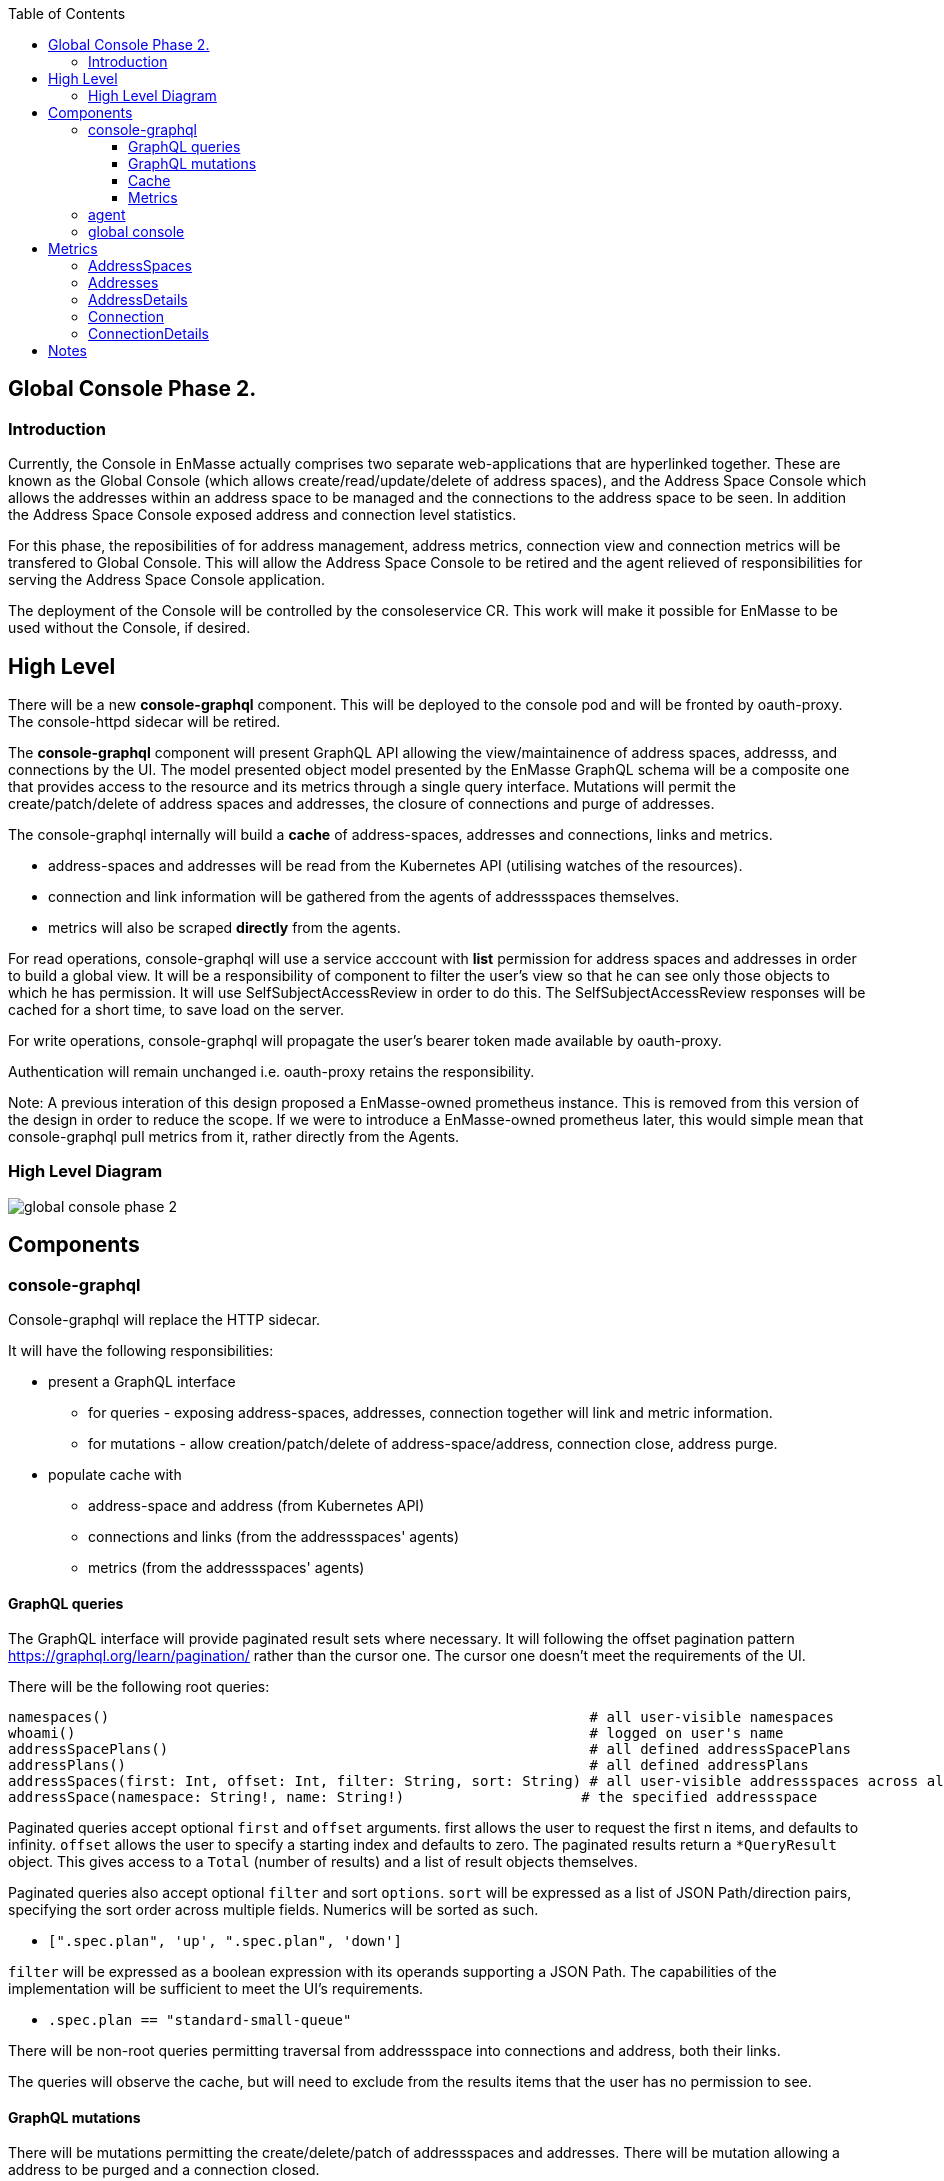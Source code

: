 
:toc:
:toclevels: 4

== Global Console Phase 2.

=== Introduction

Currently, the Console in EnMasse actually comprises two separate web-applications that are hyperlinked together.  These are
known as the Global Console (which allows create/read/update/delete of address spaces), and the Address Space Console
which allows the addresses within an address space to be managed and the connections to the address space to be seen.
In addition the Address Space Console exposed address and connection level statistics.

For this phase, the reposibilities of for address management, address metrics, connection view and connection metrics
will be transfered to Global Console.  This will allow the Address Space Console to be retired and the agent relieved of
responsibilities for serving the Address Space Console application.

The deployment of the Console will be controlled by the consoleservice CR.  This work will make it possible for EnMasse
to be used without the Console, if desired.

== High Level

There will be a new *console-graphql* component.  This will be deployed to the console pod and will be fronted by oauth-proxy.
The console-httpd sidecar will be retired.

The *console-graphql* component will present GraphQL API allowing the view/maintainence of address spaces, addresss,
and connections by the UI.  The model presented object model presented by the EnMasse GraphQL schema will be a composite
one that provides access to the resource and its metrics through a single query interface.  Mutations will permit the
create/patch/delete of address spaces and addresses, the closure of connections and purge of addresses.

The console-graphql internally will build a *cache* of address-spaces, addresses and connections, links and metrics. 

* address-spaces and addresses will be read from the Kubernetes API (utilising watches of the resources).
* connection and link information will be gathered from the agents of addressspaces themselves.
* metrics will also be scraped *directly* from the agents. 

For read operations, console-graphql will use a service acccount with *list* permission for address spaces and addresses
in order to build a global view.  It will be a responsibility of component to filter the user's view so that he can see 
only those objects to which he has permission.  It will use SelfSubjectAccessReview in order to do this.  The
SelfSubjectAccessReview responses will be cached for a short time, to save load on the server.

For write operations, console-graphql will propagate the user's bearer token made available by oauth-proxy.

Authentication will remain unchanged i.e. oauth-proxy retains the responsibility.

Note: A previous interation of this design proposed a EnMasse-owned prometheus instance.  This is removed from this version of the design in order to reduce the scope.  If we were to introduce a EnMasse-owned prometheus later, this would simple mean that console-graphql pull metrics from it, rather directly from the Agents.


=== High Level Diagram

image:images/global-console-phase-2.png[]

== Components

=== console-graphql

Console-graphql will replace the HTTP sidecar.  

It will have the following responsibilities:

* present a GraphQL interface
** for queries - exposing address-spaces, addresses, connection together will link and metric information.
** for mutations - allow creation/patch/delete of address-space/address, connection close, address purge.
* populate cache with
** address-space and address (from Kubernetes API)
** connections and links (from the addressspaces' agents)
** metrics (from the addressspaces' agents)

==== GraphQL queries

The GraphQL interface will provide paginated result sets where necessary.  It will following the offset
pagination pattern https://graphql.org/learn/pagination/ rather than the cursor one.  The cursor one doesn't meet
the requirements of the UI.

There will be the following root queries:

```
namespaces()                                                         # all user-visible namespaces
whoami()                                                             # logged on user's name
addressSpacePlans()                                                  # all defined addressSpacePlans
addressPlans()                                                       # all defined addressPlans
addressSpaces(first: Int, offset: Int, filter: String, sort: String) # all user-visible addressspaces across all viewable namesspaces, paginated
addressSpace(namespace: String!, name: String!)                     # the specified addressspace
```

Paginated queries accept optional `first` and `offset` arguments.  first allows the user to request the first n items,
and defaults to infinity.  `offset` allows the user to specify a starting index and defaults to zero.  The paginated
results return a `*QueryResult` object.  This gives access to a `Total` (number of results) and a list of result objects
themselves.

Paginated queries also accept optional `filter` and sort `options`.  `sort` will be expressed as a list of JSON Path/direction pairs, specifying the sort order across multiple fields.  Numerics will be sorted as such.

* `[".spec.plan", 'up', ".spec.plan", 'down']`

`filter` will be expressed as a boolean expression with its operands supporting a JSON Path.  The capabilities of the implementation will be sufficient to meet the UI's requirements.

* `.spec.plan == "standard-small-queue"`

There will be non-root queries permitting traversal from addressspace into connections and address, both their links.

The queries will observe the cache, but will need to exclude from the results items that the user has no permission to see.

==== GraphQL mutations

There will be mutations permitting the create/delete/patch of addressspaces and addresses.  There will be mutation
allowing a address to be purged and a connection closed.

Mutations will interact directly the API backends (Kubernetes for addressspaces and addresses and the Agent API for purge
and connection closed).  It will perform this interaction using the user's bearer token.

==== Cache

The console-graphql will maintain a cache of namespace/addressspapce/address/connection, link and metric information.

It will use Kubernetes watches to build cache of namespaces/addressspapce/address.   Depending on relative timing of work for 0.31, this may need to watch the underlying configmaps.

It will poll the agents REST API for connection/link and address/link information.  If timescale allow, this API will be watchable too.  

For metrics, it will poll the Prometheus endpoints of the agents.

In all of these API interations, the bearer of the service account will be passed to the peer.

In order to locate the agent endpoint, the console-server will populate a lookup map. It will do this by watching for agent services.  When an agent service appears, it will resolve its addressspace using the `infraUuid`.

==== Metrics

The *gauge* metrics (e.g. queue depth) need no further processing.

Where the console UI requires a *rate* metric it will be console-graphql responsbility to calulate this rate from counter
metrics exposed by the agents.   It should do this calculation as Prometheus would, guarding the possibility that counter
metrics may reset to zero.

Some guage metrics required by the UI may be synthesized from the cache.  Examples of this are `enmasse_addresses` (the number of addresses currently defined in an addressspace)

=== agent

The Address Space Console and the server side support for the AMQP management interface is removed.

Agent acquires a responsibility for:

* exposing connection/link information (GET)
* exposing address/link information (GET)
* address purge operation (DELETE)
* connection close operation (DELETE)

This endpoint will require authentication (bearer token).  For the authorisation check, it will perform a self subject review for a GET on the addresspace (connection/address/link information and connection close), and on the address for purge. At a later point this will need finer RBAC controls.  (Aside: perhaps subresources help us `address/purge`?? https://kubernetes.io/docs/reference/access-authn-authz/rbac/#referring-to-resources).

The Agent will be changed to expose the additional metrics listed in the next section.  The existing metrics produced by 
agent will be maintained.   The additional metrics will be produced if optional scrape arguments specifying a white/blacklist patterns of the metrics to be produced.  If the scrape arguments are omitted today's current behaviour will be maintain.  This avoids changes to the existing Prometheus based monitoring arrangements).

=== global console

The global console will consume the GraphQL API rather than Kubernetes API is does today. This will require the
refactoring of the current addressspace view.  The patten establised by the addressspace view will then be repeated for
addresses and connections views.

The global console will need to periodically poll in order to refresh the display.  To do this, it simple repeats the
same query used to form current view.

The console must torrerate to a metric it expects being absent from the result set.

== Metrics

=== AddressSpaces

* enmasse_connections(labels:<namespace>,<addressspace>) (guage, number of connections currently made)
* enmasse_messages_in_total(labels:<namespace>,<addressspace>)  (monotonically increasing cumulative metric)
* enmasse_messages_in_total(labels:<namespace>,<addressspace>) (monotonically increasing cumulative metric)

=== Addresses

* enmasse_messages_in_total(labels:<namespace>,<addressspace>,<address>)  (monotonically increasing cumulative metric)
* enmasse_messages_out_total(labels:<namespace>,<addressspace>,<address>)  (monotonically increasing cumulative metric)
* enmasse_messages_stored(labels:<namespace>,<addressspace>,<address>) (guage)
* enmasse_shards(labels:<namespace>,<addressspace>,<address>) (instantaneous value)  Do we really want this?

=== AddressDetails

* enmasse_messages_in_total(labels:<namespace>,<addressspace>,<address>,<containerid>,<linkid>)  (monotonically increasing cumulative metric)
* enmasse_messages_out_total(labels:<namespace>,<addressspace>,<address>,<containerid>,<linkid>)  (monotonically increasing cumulative metric)
* enmasse_backlog(labels:<namespace>,<addressspace>,<address>,<containerid>,<linkid>)  (instantaneous value)

=== Connection

* enmasse_messages_in_total(labels:<namespace>,<addressspace>,<remote hostport>,<remote containerid>)  (monotonically increasing cumulative metric)
* enmasse_messages_out_total(labels:<namespace>,<addressspace>,<remote hostport>,<remote containerid>)  (monotonically increasing cumulative metric)

=== ConnectionDetails

(captures each sender/receiver attached of the connection,capturing role, link name, address)

foreach l in Deliveries, Rejected,Released, Modified,Presettled,Undelivered

* enmasse_link_stat(labels:<namespace>,<addressspace>,<remote hostport>,<remote containerid>,<linkid>,<address>,l) (instantaneous value)

= Notes

https://www.robustperception.io/using-sample_limit-to-avoid-overload
https://promcon.io/2017-munich/slides/best-practices-and-beastly-pitfalls.pdf

"Unbounded label values will blow up Prometheus"
https://prometheus.io/docs/practices/naming/
https://stackoverflow.com/questions/46373442/how-dangerous-are-high-cardinality-labels-in-prometheus
https://prometheus.io/docs/practices/instrumentation/#do-not-overuse-labels
https://github.com/prometheus/prometheus/issues/3200

https://www.robustperception.io/configuring-prometheus-storage-retention

Pagination “Relay Cursor Connections Specification.” (borrows terms from Graph Theory)

https://blog.apollographql.com/explaining-graphql-connections-c48b7c3d6976









